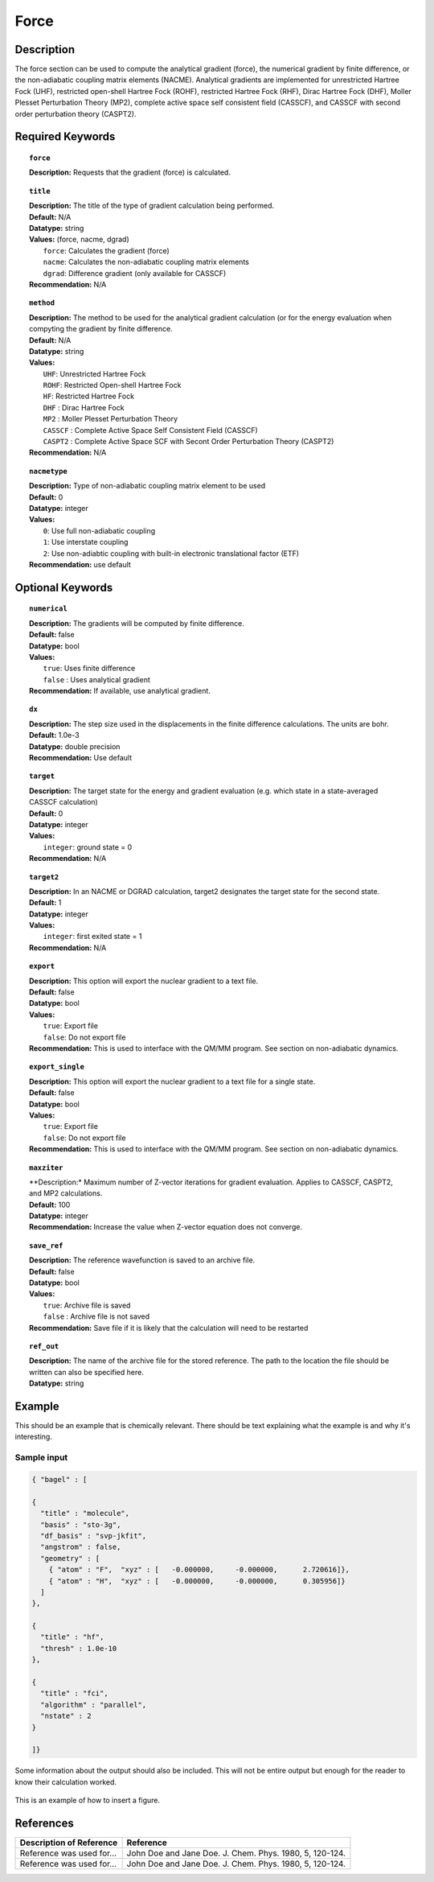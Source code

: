 .. _grad_force:

*****
Force
*****

Description
===========
The force section can be used to compute the analytical gradient (force), the numerical gradient by finite difference, or the non-adiabatic coupling matrix elements (NACME). Analytical gradients are implemented for unrestricted Hartree Fock (UHF), restricted open-shell Hartree Fock (ROHF), restricted Hartree Fock (RHF), Dirac Hartree Fock (DHF), Moller Plesset Perturbation Theory (MP2), complete active space self consistent field (CASSCF), and CASSCF with second order perturbation theory (CASPT2). 

Required Keywords
=================
.. topic:: ``force``

   | **Description:** Requests that the gradient (force) is calculated. 

.. topic:: ``title``

   | **Description:** The title of the type of gradient calculation being performed. 
   | **Default:** N/A 
   | **Datatype:** string 
   | **Values:** (force, nacme, dgrad)
   |    ``force``: Calculates the gradient (force)
   |    ``nacme``: Calculates the non-adiabatic coupling matrix elements
   |    ``dgrad``: Difference gradient (only available for CASSCF)
   | **Recommendation:** N/A

.. topic:: ``method``

   | **Description:** The method to be used for the analytical gradient calculation (or for the energy evaluation when compyting the gradient by finite difference. 
   | **Default:** N/A 
   | **Datatype:** string 
   | **Values:**
   |    ``UHF``: Unrestricted Hartree Fock 
   |    ``ROHF``: Restricted Open-shell Hartree Fock
   |    ``HF``: Restricted Hartree Fock
   |    ``DHF`` : Dirac Hartree Fock
   |    ``MP2`` : Moller Plesset Perturbation Theory
   |    ``CASSCF`` : Complete Active Space Self Consistent Field (CASSCF)
   |    ``CASPT2`` : Complete Active Space SCF with Secont Order Perturbation Theory (CASPT2) 
   | **Recommendation:** N/A

.. topic:: ``nacmetype``

   | **Description:** Type of non-adiabatic coupling matrix element to be used
   | **Default:** 0
   | **Datatype:** integer
   | **Values:** 
   |    ``0``: Use full non-adiabatic coupling
   |    ``1``: Use interstate coupling 
   |    ``2``: Use non-adiabtic coupling with built-in electronic translational factor (ETF)
   | **Recommendation:** use default 

Optional Keywords
=================

.. topic:: ``numerical``

   | **Description:** The gradients will be computed by finite difference. 
   | **Default:** false
   | **Datatype:** bool
   | **Values:** 
   |    ``true``: Uses finite difference
   |    ``false`` : Uses analytical gradient  
   | **Recommendation:** If available, use analytical gradient. 

.. topic:: ``dx``

   | **Description:** The step size used in the displacements in the finite difference calculations. The units are bohr. 
   | **Default:** 1.0e-3
   | **Datatype:** double precision 
   | **Recommendation:** Use default 

.. topic:: ``target``

   | **Description:** The target state for the energy and gradient evaluation (e.g. which state in a state-averaged CASSCF calculation)
   | **Default:** 0 
   | **Datatype:** integer
   | **Values:** 
   |    ``integer``: ground state = 0 
   | **Recommendation:** N/A 

.. topic:: ``target2``

   | **Description:** In an NACME or DGRAD calculation, target2 designates the target state for the second state. 
   | **Default:** 1 
   | **Datatype:** integer
   | **Values:** 
   |    ``integer``: first exited state = 1 
   | **Recommendation:** N/A 

.. topic:: ``export``

   | **Description:** This option will export the nuclear gradient to a text file.  
   | **Default:** false
   | **Datatype:** bool
   | **Values:** 
   |    ``true``: Export file
   |    ``false``: Do not export file 
   | **Recommendation:** This is used to interface with the QM/MM program. See section on non-adiabatic dynamics. 

.. topic:: ``export_single``

   | **Description:** This option will export the nuclear gradient to a text file for a single state.  
   | **Default:** false 
   | **Datatype:** bool
   | **Values:** 
   |    ``true``: Export file
   |    ``false``: Do not export file 
   | **Recommendation:** This is used to interface with the QM/MM program. See section on non-adiabatic dynamics.

.. topic:: ``maxziter``

   | **Description:* Maximum number of Z-vector iterations for gradient evaluation. Applies to CASSCF, CASPT2, and MP2 calculations.
   | **Default:** 100 
   | **Datatype:** integer
   | **Recommendation:** Increase the value when Z-vector equation does not converge.

.. topic:: ``save_ref``

   | **Description:** The reference wavefunction is saved to an archive file. 
   | **Default:** false
   | **Datatype:** bool
   | **Values:** 
   |    ``true``: Archive file is saved 
   |    ``false`` : Archive file is not saved
   | **Recommendation:** Save file if it is likely that the calculation will need to be restarted 

.. topic:: ``ref_out``

   | **Description:** The name of the archive file for the stored reference. The path to the location the file should be written can also be specified here. 
   | **Datatype:** string

Example
=======
This should be an example that is chemically relevant. There should be text explaining what the example is and why it's interesting.

Sample input
------------

.. code-block:: javascript 

   { "bagel" : [

   {
     "title" : "molecule",
     "basis" : "sto-3g",
     "df_basis" : "svp-jkfit",
     "angstrom" : false,
     "geometry" : [
       { "atom" : "F",  "xyz" : [   -0.000000,     -0.000000,      2.720616]},
       { "atom" : "H",  "xyz" : [   -0.000000,     -0.000000,      0.305956]}
     ]
   },

   {
     "title" : "hf",
     "thresh" : 1.0e-10
   },

   {
     "title" : "fci",
     "algorithm" : "parallel",
     "nstate" : 2
   }

   ]}


Some information about the output should also be included. This will not be entire output but enough for the reader to know their calculation worked.

.. figure:: figure/example.png
    :width: 200px
    :align: center
    :alt: alternate text
    :figclass: align-center

    This is an example of how to insert a figure. 

References
==========

+-----------------------------------------------+-----------------------------------------------------------------------+
|          Description of Reference             |                          Reference                                    | 
+===============================================+=======================================================================+
| Reference was used for...                     | John Doe and Jane Doe. J. Chem. Phys. 1980, 5, 120-124.               |
+-----------------------------------------------+-----------------------------------------------------------------------+
| Reference was used for...                     | John Doe and Jane Doe. J. Chem. Phys. 1980, 5, 120-124.               |
+-----------------------------------------------+-----------------------------------------------------------------------+

